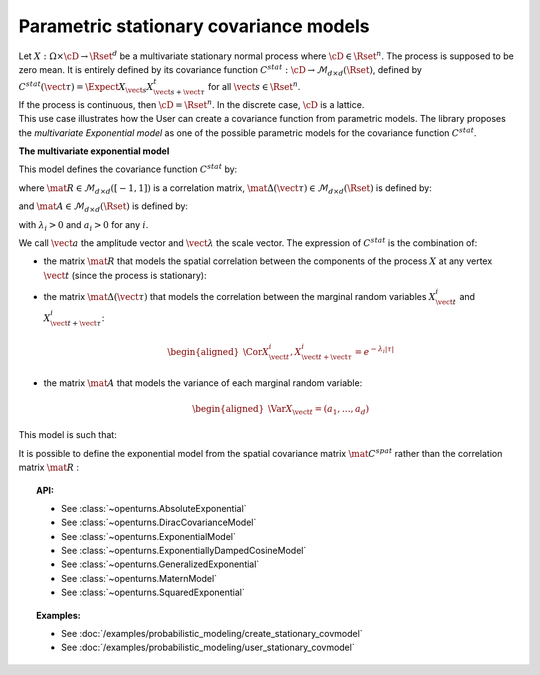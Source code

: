 .. _stationary_covariance_model:

Parametric stationary covariance models
=======================================

| Let :math:`X: \Omega \times \cD \rightarrow \Rset^d` be a multivariate
  stationary normal process where :math:`\cD \in \Rset^n`. The process
  is supposed to be zero mean. It is entirely defined by its covariance
  function
  :math:`C^{stat}: \cD \rightarrow  \mathcal{M}_{d \times d}(\Rset)`,
  defined by
  :math:`C^{stat}(\vect{\tau})=\Expect{X_{\vect{s}}X_{\vect{s}+\vect{\tau}}^t}`
  for all :math:`\vect{s}\in \Rset^n`.
| If the process is continuous, then :math:`\cD=\Rset^n`. In the
  discrete case, :math:`\cD` is a lattice.
| This use case illustrates how the User can create a covariance
  function from parametric models. The library proposes the
  *multivariate Exponential model* as one of the possible parametric models for the
  covariance function :math:`C^{stat}`.

**The multivariate exponential model**

This model defines the covariance function :math:`C^{stat}` by:

.. math::
  :label: fullMultivariateExponential2

    \forall \vect{\tau} \in \cD,\quad C^{stat}( \vect{\tau} )=\left[\mat{A}\mat{\Delta}( \vect{\tau} ) \right] \,\mat{R}\, \left[ \mat{\Delta}( \vect{\tau} )\mat{A}\right]

where :math:`\mat{R} \in  \mathcal{M}_{d \times d}([-1, 1])` is a
correlation matrix,
:math:`\mat{\Delta}( \vect{\tau} ) \in \mathcal{M}_{d \times d}(\Rset)`
is defined by:

.. math::
  :label: fullMultivariateExponential3

  \mat{\Delta}( \vect{\tau} )= \mbox{Diag}(e^{-\lambda_1|\tau|/2}, \dots, e^{-\lambda_d|\tau|/2})

and :math:`\mat{A}\in \mathcal{M}_{d \times d}(\Rset)` is defined by:

.. math::
  :label: fullMultivariateExponential4

    \mat{A}= \mbox{Diag}(a_1, \dots, a_d)

with :math:`\lambda_i>0` and :math:`a_i>0` for any :math:`i`.

We call :math:`\vect{a}` the amplitude vector and
:math:`\vect{\lambda}` the scale vector.
The expression of :math:`C^{stat}` is the combination of:

-  the matrix :math:`\mat{R}` that models the spatial correlation
   between the components of the process :math:`X` at any vertex
   :math:`\vect{t}` (since the process is stationary):

   .. math::
     :label: fullMultivariateExponential1

      \forall \vect{t}\in \cD,\quad \mat{R} = \Cor{X_{\vect{t}}, X_{\vect{t}}}

-  the matrix :math:`\mat{\Delta}( \vect{\tau} )` that models the
   correlation between the marginal random variables
   :math:`X^i_{\vect{t}}` and :math:`X^i_{\vect{t}+\vect{\tau}}`:

   .. math::

      \begin{aligned}
          \Cor{X_{\vect{t}}^i,X^i_{\vect{t}+\vect{\tau}}} = e^{-\lambda_i|\tau|}
        \end{aligned}

-  the matrix :math:`\mat{A}` that models the variance of each marginal
   random variable:

   .. math::

      \begin{aligned}
          \Var{X_{\vect{t}}} = (a_1, \dots, a_d)
        \end{aligned}

This model is such that:

.. math::
  :label: diago

   \begin{aligned}
     C_{ij}^{stat}(\vect{\tau}) & = a_ie^{-\lambda_i|\tau|/2}R_{i,j}a_je^{-\lambda_j|\tau|/2},\quad i\neq j\\
     C_{ii}^{stat}(\vect{\tau}) & = a_ie^{-\lambda_i|\tau|/2}R_{i,i}a_ie^{-\lambda_j|\tau|/2}=a_i^2e^{-\lambda_i|\tau|}
   \end{aligned}

It is possible to define the exponential model from the spatial
covariance matrix :math:`\mat{C}^{spat}` rather than the correlation
matrix :math:`\mat{R}` :

.. math::
  :label: relRA

    \forall \vect{t} \in \cD,\quad \mat{C}^{spat} = \Expect{X_{\vect{t}}X^t_{\vect{t}}} = \mat{A}\,\mat{R}\, \mat{A}

.. topic:: API:

    - See :class:`~openturns.AbsoluteExponential`
    - See :class:`~openturns.DiracCovarianceModel`
    - See :class:`~openturns.ExponentialModel`
    - See :class:`~openturns.ExponentiallyDampedCosineModel`
    - See :class:`~openturns.GeneralizedExponential`
    - See :class:`~openturns.MaternModel`
    - See :class:`~openturns.SquaredExponential`

.. topic:: Examples:

    - See :doc:`/examples/probabilistic_modeling/create_stationary_covmodel`
    - See :doc:`/examples/probabilistic_modeling/user_stationary_covmodel`
